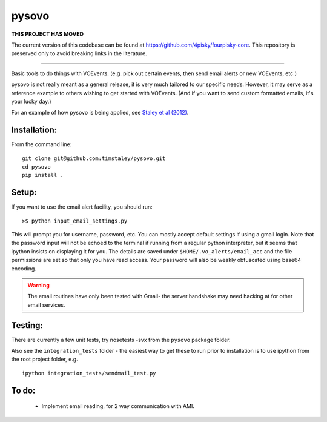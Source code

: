 ======
pysovo
======


**THIS PROJECT HAS MOVED**

The current version of this codebase can be found at 
https://github.com/4pisky/fourpisky-core. 
This repository is preserved only to avoid breaking links in the literature.

-------------------------------


Basic tools to do things with VOEvents. 
(e.g. pick out certain events, then send email alerts or new VOEvents, etc.)

pysovo is not really meant as a general release, it is very much tailored
to our specific needs. However, it may serve as a reference example to others
wishing to get started with VOEvents. 
(And if you want to send custom formatted emails, it's your lucky day.)

For an example of how pysovo is being applied, see
`Staley et al (2012) <http://ukads.nottingham.ac.uk/abs/2012arXiv1211.3115S>`_.

Installation:
-------------
From the command line::

 git clone git@github.com:timstaley/pysovo.git
 cd pysovo
 pip install .


Setup:
------

If you want to use the email alert facility, you should run::

 >$ python input_email_settings.py

This will prompt you for username, password, etc. You can mostly accept default
settings if using a gmail login. Note that the password input will not be
echoed to the terminal if running from a regular python interpreter, but it 
seems that ipython insists on displaying it for you. 
The details are saved under ``$HOME/.vo_alerts/email_acc``
and the file permissions are set so that only you have read access. Your password
will also be weakly obfuscated using base64 encoding. 

.. warning::

 The email routines have only been tested with Gmail- 
 the server handshake may need hacking at for other email services.


Testing:
--------
There are currently a few unit tests, try 
nosetests -svx from the ``pysovo`` package folder.

Also see the ``integration_tests`` folder - the easiest way to get these to 
run prior to installation is to use ipython from the root project folder, 
e.g. ::

  ipython integration_tests/sendmail_test.py


To do:
------
 - Implement email reading, for 2 way communication with AMI.

 
